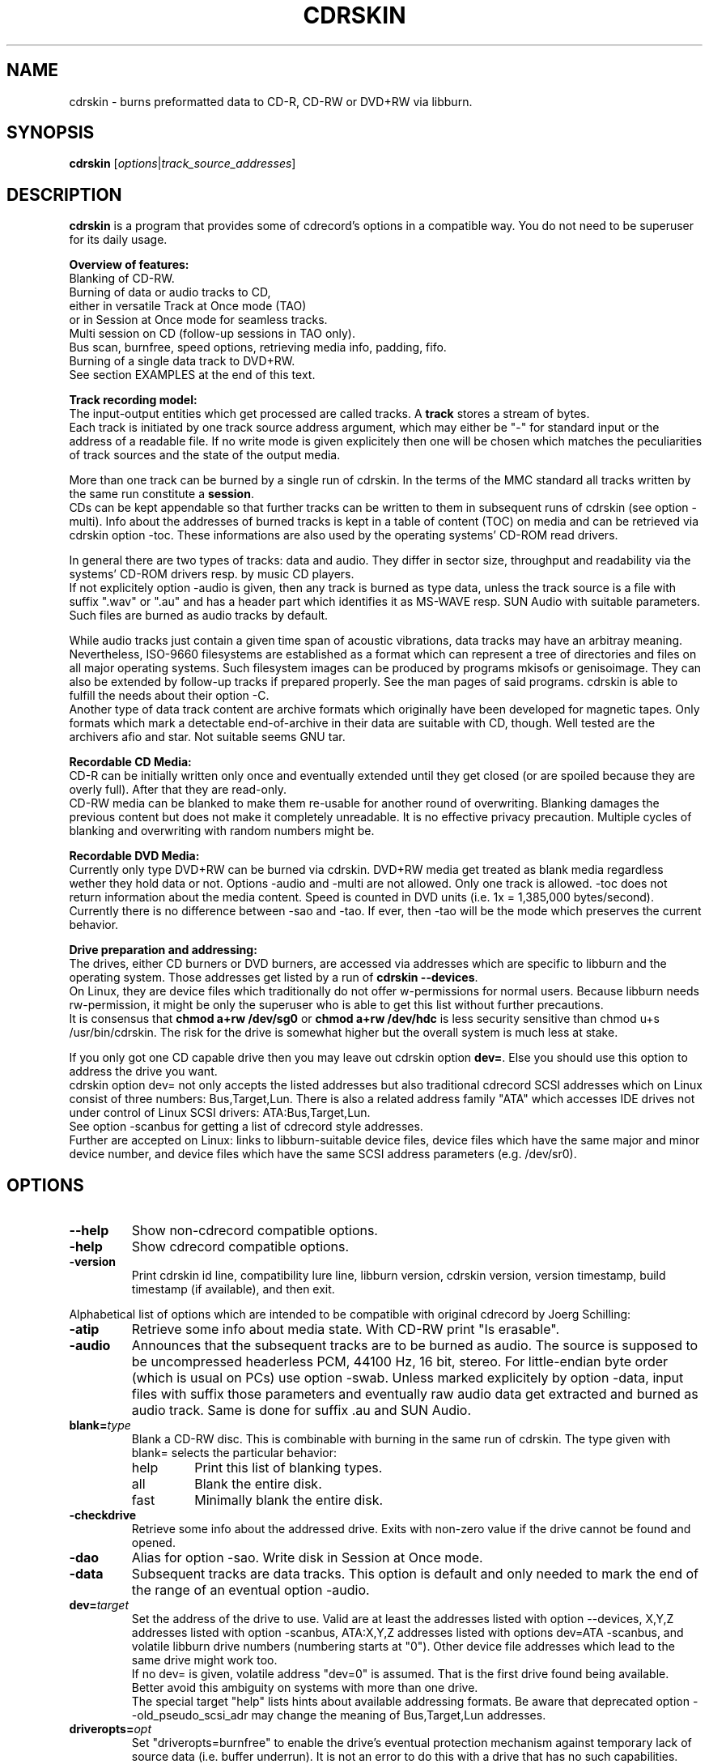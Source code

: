 .\"                                      Hey, EMACS: -*- nroff -*-
.\" First parameter, NAME, should be all caps
.\" Second parameter, SECTION, should be 1-8, maybe w/ subsection
.\" other parameters are allowed: see man(7), man(1)
.TH CDRSKIN 1 "December 16, 2006"
.\" Please adjust this date whenever revising the manpage.
.\"
.\" Some roff macros, for reference:
.\" .nh        disable hyphenation
.\" .hy        enable hyphenation
.\" .ad l      left justify
.\" .ad b      justify to both left and right margins
.\" .nf        disable filling
.\" .fi        enable filling
.\" .br        insert line break
.\" .sp <n>    insert n+1 empty lines
.\" for manpage-specific macros, see man(7)
.SH NAME
cdrskin \- burns preformatted data to CD-R, CD-RW or DVD+RW via libburn.
.SH SYNOPSIS
.B cdrskin
.RI [ options | track_source_addresses ]
.br
.SH DESCRIPTION
.PP
.\" TeX users may be more comfortable with the \fB<whatever>\fP and
.\" \fI<whatever>\fP escape sequences to invode bold face and italics, 
.\" respectively.
.PP 
\fBcdrskin\fP is a program that provides some of cdrecord's options
in a compatible way. 
You do not need to be superuser for its daily usage.
.PP
.B Overview of features:
.br
Blanking of CD-RW.
.br
Burning of data or audio tracks to CD,
.br
either in versatile Track at Once mode (TAO)
.br
or in Session at Once mode for seamless tracks.
.br
Multi session on CD (follow-up sessions in TAO only).
.br
Bus scan, burnfree, speed options, retrieving media info, padding, fifo.
.br
Burning of a single data track to DVD+RW.
.br
See section EXAMPLES at the end of this text.
.PP
.B Track recording model:
.br
The input-output entities which get processed are called tracks.
A \fBtrack\fP stores a stream of bytes.
.br
Each track is initiated by one track source address argument, which may either
be "-" for standard input or the address of a readable file. If no write mode
is given explicitely then one will be chosen which matches the peculiarities
of track sources and the state of the output media.
.PP
More than one track can be burned by a single run of cdrskin. 
In the terms of the MMC standard all tracks written by the same run constitute
a \fBsession\fP.
.br
CDs can be kept appendable so that further tracks can
be written to them in subsequent runs of cdrskin (see option -multi).
Info about the addresses of burned tracks is kept in a table of
content (TOC) on media and can be retrieved via cdrskin option -toc.
These informations are also used by the operating systems' CD-ROM read drivers.
.PP
In general there are two types of tracks: data and audio. They differ in
sector size, throughput and readability via the systems' CD-ROM drivers
resp. by music CD players.
.br
If not explicitely option -audio is given, then any track is burned as type
data, unless the track source is a file with suffix ".wav" or ".au" and has a
header part which identifies it as MS-WAVE resp. SUN Audio with suitable
parameters. Such files are burned as audio tracks by default.
.PP
While audio tracks just contain a given time span of acoustic vibrations,
data tracks may have an arbitray meaning. Nevertheless, ISO-9660 filesystems
are established as a format which can represent a tree of directories and
files on all major operating systems. Such filesystem images can be
produced by programs mkisofs or genisoimage. They can also be extended by
follow-up tracks if prepared properly. See the man pages of said programs.
cdrskin is able to fulfill the needs about their option -C.
.br
Another type of data track content are archive formats which originally
have been developed for magnetic tapes. Only formats which mark a detectable
end-of-archive in their data are suitable with CD, though. Well tested are
the archivers afio and star. Not suitable seems GNU tar.
.PP
.B Recordable CD Media:
.br
CD-R can be initially written only once and eventually extended until they
get closed (or are spoiled because they are overly full). After that they are
read-only.
.br
CD-RW media can be blanked to make them re-usable for another
round of overwriting. Blanking damages the previous content but does not
make it completely unreadable. It is no effective privacy precaution.
Multiple cycles of blanking and overwriting with random numbers might be.
.PP
.B Recordable DVD Media:
.br
Currently only type DVD+RW can be burned via cdrskin.
DVD+RW media get treated as blank media regardless wether they hold data
or not. Options -audio and -multi are not allowed. Only one track is allowed.
-toc does not return information about the media content.
Speed is counted in DVD units (i.e. 1x = 1,385,000 bytes/second). Currently
there is no difference between -sao and -tao. If ever, then -tao will be the
mode which preserves the current behavior.
.PP
.B Drive preparation and addressing:
.br
The drives, either CD burners or DVD burners, are accessed via addresses which
are specific to libburn and the operating system. Those addresses get listed
by a run of \fBcdrskin --devices\fP.
.br
On Linux, they are device files which traditionally do not offer
w-permissions for normal users. Because libburn needs rw-permission,
it might be only the superuser who is able to get this list without further
precautions.
.br
It is consensus that \fBchmod a+rw /dev/sg0\fP or \fBchmod a+rw /dev/hdc\fP
is less security sensitive than chmod u+s /usr/bin/cdrskin. The risk for the
drive is somewhat higher but the overall system is much less at stake.
.br
.PP
If you only got one CD capable drive then you may leave out cdrskin option
\fBdev=\fP. Else you should use this option to address the drive you want.
.br
cdrskin option dev= not only accepts the listed addresses but also
traditional cdrecord SCSI addresses which on Linux consist of three
numbers: Bus,Target,Lun. There is also a related address family "ATA" which
accesses IDE drives not under control of Linux SCSI drivers:
ATA:Bus,Target,Lun.
.br
See option -scanbus for getting a list of cdrecord style addresses.
.br
Further are accepted on Linux: links to libburn-suitable device files, 
device files which have the same major and minor device number,
and device files which have the same SCSI address parameters (e.g. /dev/sr0).
.br
.SH OPTIONS
.TP
.BI \-\-help
Show non-cdrecord compatible options.
.TP
.BI \-help
Show cdrecord compatible options.
.TP
.BI \-version
Print cdrskin id line, compatibility lure line, libburn version, cdrskin
version, version timestamp, build timestamp (if available), and then exit.
.PP
Alphabetical list of options which are intended to be compatible with
original cdrecord by Joerg Schilling:
.TP
.BI \-atip
Retrieve some info about media state. With CD-RW print "Is erasable".
.TP 
.BI \-audio
Announces that the subsequent tracks are to be burned as audio.
The source is supposed to be uncompressed headerless PCM, 44100 Hz, 16 bit,
stereo. For little-endian byte order (which is usual on PCs) use option
-swab. Unless marked explicitely by option -data, input files with suffix
.wav are examined wether they have a header in MS-WAVE format confirming
those parameters and eventually raw audio data get extracted and burned as
audio track. Same is done for suffix .au and SUN Audio.
.TP 
.BI blank= type
Blank a CD-RW disc. This is combinable with burning in the same run of cdrskin.
The type given with blank= selects the particular behavior:
.RS
.TP
help
Print this list of blanking types.
.TP
all
Blank the entire disk.
.TP
fast
Minimally blank the entire disk.
.RE
.TP
.BI \-checkdrive
Retrieve some info about the addressed drive.
Exits with non-zero value if the drive cannot be found and opened.
.TP
.BI \-dao
Alias for option -sao. Write disk in Session at Once mode.
.TP
.BI \-data
Subsequent tracks are data tracks. This option is default and only needed
to mark the end of the range of an eventual option -audio.
.TP
.BI dev= target
Set the address of the drive to use. Valid are at least the
addresses listed with option --devices, 
X,Y,Z addresses listed with option -scanbus,
ATA:X,Y,Z addresses listed with options dev=ATA -scanbus,
and volatile libburn drive numbers (numbering starts at "0").
Other device file addresses which lead to the same drive might work too.
.br
If no dev= is given, volatile address "dev=0" is assumed. That is the first
drive found being available. Better avoid this ambiguity on systems with more
than one drive.
.br
The special target "help" lists hints about available addressing formats.
Be aware that deprecated option --old_pseudo_scsi_adr may change the meaning
of Bus,Target,Lun addresses.
.TP
.BI driveropts= opt
Set "driveropts=burnfree" to enable the drive's eventual protection mechanism
against temporary lack of source data (i.e. buffer underrun).
It is not an error to do this with a drive that has no such capabilities.
.TP
.BI \-dummy
Try to perform the drive operations without actually affecting the inserted
media. There is no guarantee that this will work with a particular drive
in a particular write mode. Blanking is prevented reliably, though.
.TP
.BI \-eject
Eject the disk after work is done.
.TP
.BI \-force
Assume that the user knows better in situations when cdrskin or libburn are
insecure about drive or media state. This includes the attempt to blank
media which are classified as unknown or unsuitable, and the attempt to use
write modes which libburn believes they are not supported by the drive.
.br
Use this only when in urgent need.
.TP
.BI fs= size
Set the fifo size to the given value. The value may have appended letters which
multiply the preceding number:
.br
"k" or "K" = 1024 , "m" or "M" = 1024k , "g" or "G" = 1024m , "s" or "S" = 2048
.br
Set size to 0 in order to disable the fifo (default is "4m").
.br
The fifo buffers an eventual temporary surplus of track source data in order to
provide the drive with a steady stream during times of temporary lack of track
source supply.
The larger the fifo, the longer periods of poor source supply can be
compensated.
But a large fifo needs substantial time to fill up if not curbed via
option fifo_start_at=size.
.TP
.BI gracetime= seconds
Set the grace time before starting to write. (Default is 0)
.TP
.BI \-msinfo
Retrieve multi-session info for preparing a follow-up session by option -C
of programs mkisofs or genisoimage. Print result to standard output.
This option redirects to stderr all
message output besides its own result string, which consists of two numbers.
The result string shall be used as argument of option -C with said programs.
It gives the start address of the most recent session and the predicted
start address of the next session to be appended. The string is empty if
the most recent session was not written with option -multi.
.TP
.BI \-multi
This option keeps the CD appendable after the current session has been written.
Without it the disk gets closed and may not be written any more  - unless it
is a CD-RW and gets blanked which causes loss of its content.
.br
The following sessions can only be written in -tao mode.
.br
In order to have all filesystem content accessible, the eventual ISO-9660
filesystem of a follow-up
session needs to be prepared in a special way by the filesystem formatter
program. mkisofs and genisoimage expect particular info about the situation
which can be retrieved by cdrskin option -msinfo.
.br
To retrieve an archive file which was written as follow-up session,
you may use option -toc to learn about the "lba" of the desired track number. 
.TP
.BI \-nopad
Do not add trailing zeros to the data stream. Nevertheless, since there seems
to be no use for audio tracks with incomplete last sector, this option applies
only to data tracks. There it is default.
.TP
.BI \-pad
Add 30 kB of trailing zeros to each data track. (This is not sufficient to
avoid problems with various CD-ROM read drivers.)
.TP
.BI padsize= size
Add the given amount of trailing zeros to the next data track. This option
gets reset to padsize=0 after that next track is written. It may be set
again before the next track argument. About size specifiers, see option fs=.
.TP
.BI \-raw96r
Write disk in RAW/RAW96R mode. This mode allows to put more payload bytes
into a CD sector but obviously at the cost of error correction. It can only
be used for tracks of fixely predicted size. Some drives allow this mode but
then behave strange or even go bad for the next few attempts to burn a CD.
One should use it only if inavoidable.
.TP
.BI \-sao
Write disk in Session At Once mode. This mode is able to put several audio
tracks on CD without producing audible gaps between them. It can only 
be used for tracks of fixely predicted size. This implies that track arguments
which depict stdin or named pipes need to be preceeded by option tsize= or
by option tao_to_sao_tsize=.
.TP
.BI \-scanbus
Scan the system for drives. On Linux the drives at /dev/s* and at /dev/hd*
are to be scanned by two separate runs. One without dev= for /dev/s* and
one with dev=ATA for /dev/hd* devices. (Option --drives lists all available
drives in a single run.)
.br
Drives which are busy or which offer no rw-permission to the user of cdrskin
are not listed. Busy drives get reported in form of warning messages.
.br
The useful fields in a result line are:
.br
Bus,Target,Lun Number) 'Vendor' 'Mode' 'Revision'
.TP
.BI speed= number
Set speed of drive. With data CD, 1x speed corresponds to a throughput of
150 kB/s. It is not an error to set a speed higher than is suitable for drive
and media. One should stay within a realistic speed range, though.
.TP
.BI \-swab
Announce that the raw audio data source of subsequent tracks is byte swapped
versus the expectations of cdrecord. This option is suitable for audio where
the least significant byte of a 16 bit word is first (little-endian, Intel).
Most raw audio data on PC systems are available in this byte order.
Less guesswork is needed if track sources are in format MS-WAVE in a file with
suffix ".wav".
.TP
.BI \-tao
Write disk in Track At Once (TAO) mode. This mode can be used with track
sources of unpredictable size, like standard input or named pipes. It is
also the only mode that can be used for writing to appendable CD which
already hold data.
.TP
.BI \-toc
Print the table of content (TOC) which describes the tracks recorded on CD.
The output contains all info from option -atip plus lines which begin with
"track:", the track number, the word "lba:" and a number which gives the
start address of the track. Addresses are counted in CD sectors which with
SAO or TAO data tracks hold 2048 bytes each.
.RS
.TP
Example. Retrieve an afio archive from track number 2:
.br
tracknumber=2
.br
lba=$(cdrskin dev=/dev/cdrom -toc 2>&1 | \\
.br
grep '^track:[ ]*[ 0-9][0-9]' | \\
.br
tail +"$tracknumber" | head -1 | \\
.br
awk '{ print $4}' )
.br
dd if=/dev/cdrom bs=2048 skip="$lba" | \\
.br
afio -t - | less
.RE
.TP
.BI tsize= size
Announces the exact size of the next track source. This is necessary with any
write mode other than -tao if the track source is not a regular disk file, but
e.g. "-" (standard input) or a named pipe.
About size specifiers, see option fs=.
.br
If the track source does not deliver the predicted amount of bytes, the
remainder of the track is padded with zeros. This is not considered an error.
If on the other hand the track source delivers more than the announced bytes
then the track on CD gets truncated to the predicted size and cdrskin exits
with non-zero value.
.TP
.BI \-v
Increment verbose level by one. Startlevel is 0 with only few messages.
Level 1 prints progress report with long running operations and also causes
some extra lines to be put out with info retrieval options. 
Level 2 additionally reports about option settings derived from arguments or
startup files. Level 3 is for debugging and useful mainly in conjunction with
somebody who had a look into the program sourcecode.
.PP
Alphabetical list of options which are genuine to cdrskin and intended for
normal use:
.TP
.BI \--allow_setuid
Disable the loud warning about insecure discrepance between login user and
effective user which indicates application of chmod u+s to the program binary.
One should not do this chmod u+s , but it is an old cdrecord tradition.
.TP
.BI \--any_track
Allow source_addresses to begin with "-" (plus further characters) or to
contain a "=" character.
By default such arguments are seen as misspelled options. It is nevertheless
not possible to use one of the options listed with --list_ignored_options.
.TP
.BI \--demand_a_drive
Exit with a nonzero value if no drive can be found during a bus scan.
.TP
.BI \--devices
List the device file addresses of all accessible CD drives. In order to get
listed, a drive has to offer rw-permission for the cdrskin user and it may
not be busy. The superuser should be able to see all idle drives listed and 
busy drives reported as "SORRY" messages.
.br
Each available drive gets listed by a line containing the following fields:
.br
Number dev='Devicefile' rw-Permissions : 'Vendor' 'Model'
.br
Number and Devicefile can both be used with option dev=, but number is
volatile (numbering changes if drives become busy).
.TP
.BI fifo_start_at= size
Do not wait for full fifo but start burning as soon as the given number
of bytes is read. This option may be helpful to bring the average throughput
near to the maximum throughput of a drive. A large fs= and a small 
fifo_start_at= combine a quick burn start and a large savings buffer to
compensate for temporary lack of source data. At the beginning of burning,
the software protection against buffer underun is as weak as the size of
fifo_start_at= . So it is best if the drive offers hardware protection which
has to be enabled by driveropts=burnfree.
.TP
.BI \--list_ignored_options
List all ignored cdrecord options. The --options cannot be used as addresses
of track sources. No track source address may begin with a text equal to an
option which ends by "=". The list is ended by an empty line.
.TP
.BI \--no_rc
Only if used as first command line argument this option prevents reading and
interpretation of eventual startup files. See section FILES below.
.TP
.BI \--single_track
Accept only the last argument of the command line as track source address.
.PP
Alphabetical list of options which are only intended for very special
situations and not for  normal use:
.TP
.BI \--abort_handler
Establish default signal handling not to leave a drive in busy state
but rather to shut it down and to wait until it has ended the final operations.
This option is only needed for revoking eventual --ignore_signals or
--no_abort_handler.
.TP
.BI dev_translation= <sep><from><sep><to>
Set drive address alias. This was necessary before cdrskin-0.2.4 to manually
translate cdrecord addresses into cdrskin addresses.
.br
<sep> is a single character which may not occur in the address string
<from>. <from> is an address as expected to be given by the user via option
dev=. <to> is the address to be used instead whenever <from> is given.
More than one translation instruction can be given in one cdrskin run.
.br
E.g.: dev_translation=+ATA:1,0,0+/dev/sg1 dev_translation=+ATA:1,1,0+/dev/sg2
.TP
.BI \--drive_abort_on_busy
Linux specific: Abort process if a busy drive is encountered.
.TP
.BI \--drive_blocking
Linux specific: Try to wait for a busy drive to become free.
This is not guaranteed to work with all drivers. Some need nonblocking i/o.
.TP
.BI \--drive_not_exclusive
Linux specific: Do not ask the operating system to prevent opening busy drives.
Wether this leads to senseful behavior depends on operating system and kernel.
.TP
.BI \--drive_scsi_exclusive
Linux specific:
Try to exclusively reserve device files /dev/srN, /dev/scdM, /dev/stK of drive.
this would be helpful to protect against collisions with program growisofs.
Regrettably on Linux kernel 2.4 with ide-scsi emulation this seems not to
work. Wether it becomes helpful with new Linux systems has to be evaluated.
.TP
.BI \--fifo_disable
Disable fifo despite any fs=.
.TP
.BI \--fifo_per_track
Use a separate fifo for each track.
.TP
.BI grab_drive_and_wait= seconds
Open the addressed drive, wait the given number of seconds, release the drive,
and do normal work as indicated by the other options used. This option helps
to explore the program behavior when faced with busy drives. Just start a
second cdrskin with option --devices while grab_drive_and_wait= is still
active.
.TP
.BI \--ignore_signals
Try to ignore any signals rather than to abort the program. This is not a
very good idea. You might end up waiting a very long time for cdrskin
to finish.
.TP
.BI \--no_abort_handler
On signals exit even if the drive is in busy state. This is not a very good
idea. You might end up with a stuck drive that refuses to hand out the media.
.TP
.BI \--no_blank_appendable
Refuse to blank appendable CD-RW. This is a feature that was once builtin with
libburn. No information available for what use case it was needed.
.TP
.BI \--no_convert_fs_adr
Do only literal translations of dev=. This prevents cdrskin from test-opening
device files in order to find one that matches the given dev= specifier.
.br
Partly Linux specific:
Such opening is needed for Bus,Target,Lun addresses unless option
--old_pseudo_scsi_adr is given. It is also needed to resolve device file
addresses which are not listed with cdrskin --devices but nevertheless point
to a usable drive. (Like /dev/sr0 using the same SCSI address as /dev/sg0.)
.TP
.BI \--old_pseudo_scsi_adr
Linux specific:
Use and report literal Bus,Target,Lun addresses rather than real SCSI and
pseudo ATA addresses. This method is outdated and was never compatible with
original cdrecord.
.TP
.BI tao_to_sao_tsize= size
Set an exact fixed size for the next track to be in effect only if the track
source cannot deliver a size prediction and no tsize= was specified.
This is the fallback from bad old times when cdrskin was unable to burn
in mode -tao.
.br
.SH EXAMPLES
.SS
.B Get an overview of drives:
.br
cdrskin -scanbus
.br
cdrskin dev=ATA -scanbus
.br
cdrskin --devices
.SS
.B Get info about a particular drive or loaded media:
.br
cdrskin dev=0,1,0 -checkdrive
.br
cdrskin dev=ATA:1,0,0 -atip
.br
cdrskin dev=/dev/hdc -toc
.SS
.B Make used CD-RW writable again:
.br
cdrskin -v dev=/dev/sg1 blank=all -eject
.br
cdrskin -v dev=/dev/dvd blank=fast -eject
.SS
.B Write ISO-9660 filesystem image:
.br
cdrskin -v dev=/dev/hdc speed=12 fs=8m \\
.br
driveropts=burnfree -sao -eject \\
.br
padsize=300k my_image.iso
.SS
.B Write compressed afio archive on-the-fly:
.br
find . | afio -oZ - | \\
.br
cdrskin -v dev=0,1,0 fs=32m speed=8 driveropts=burnfree \\
.br
padsize=300k -tao -
.SS
.B Write several sessions to the same CD:
.br
cdrskin dev=/dev/hdc padsize=300k -multi 1.iso
.br
cdrskin dev=/dev/hdc padsize=300k -multi -tao 2.afio
.br
cdrskin dev=/dev/hdc padsize=300k -multi -tao 3.afio
.br
cdrskin dev=/dev/hdc padsize=300k -tao 4.afio
.SS
.B Get CD multi-session info for option -C of program mkisofs:
.br
c_values=$(cdrskin dev=/dev/sr0 -msinfo 2>/dev/null)
.br
mkisofs ... -C "$c_values" ...
.SS
.B Write audio tracks to CD:
.br
cdrskin -v dev=ATA:1,0,0 speed=48 \\
.br
driveropts=burnfree -sao \\
.br
track1.wav track2.au -audio -swab track3.raw
.br
.SH FILES
If not --no_rc is given as the first argument then cdrskin attempts on
startup to read the arguments from the following files:
.PP
.br
.B /etc/default/cdrskin
.br
.B /etc/opt/cdrskin/rc
.br
.B /etc/cdrskin/cdrskin.conf
.br
.B $HOME/.cdrskinrc
.br
.PP
The files are read in the sequence given above, but none of them is
required for cdrskin to function properly. Each readable line is treated
as one single argument. No extra blanks.
A first character '#' marks a comment, empty lines are ignored.
.SS
.B Example content of a startup file:
.br
# This is the default device
.br
dev=0,1,0
.br
# To accomodate to remnant cdrskin-0.2.2 addresses
.br
dev_translation=+1,0,0+0,1,0
.br
# Some more options
.br
fifo_start_at=0
.br
fs=16m
.br
.SH SEE ALSO
.TP
Formatting track sources for cdrskin:
.br
.BR mkisofs (8),
.BR genisoimage (8),
.BR afio (1),
.BR star (1)
.br
.TP
Other CD burn programs:
.br
.BR cdrecord (1),
.BR wodim (1)
.br
.TP
For DVD burning:
.br
.BR growisofs (1)
.br
.SH AUTHOR
cdrskin was written by Thomas Schmitt <scdbackup@gmx.net>.
.PP
This manual page was written by George Danchev <danchev@spnet.net> and
Thomas Schmitt, for the Debian project and for all others.

